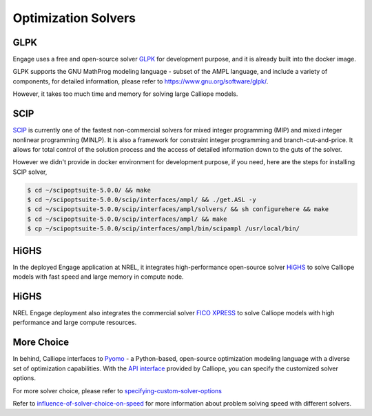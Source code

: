 Optimization Solvers
====================

GLPK
----
Engage uses a free and open-source solver `GLPK <https://www.gnu.org/software/glpk/>`_
for development purpose, and it is already built into the docker image.

GLPK supports the GNU MathProg modeling language - subset of the AMPL language, and include
a variety of components, for detailed information, please refer to https://www.gnu.org/software/glpk/.

However, it takes too much time and memory for solving large Calliope models.

SCIP
----
`SCIP <https://scip.zib.de/>`_ is currently one of the fastest non-commercial solvers for mixed integer programming (MIP)
and mixed integer nonlinear programming (MINLP). It is also a framework for constraint integer
programming and branch-cut-and-price. It allows for total control of the solution process and
the access of detailed information down to the guts of the solver.

However we didn't provide in docker environment for development purpose, if you need, here are the steps for installing SCIP solver,

.. code-block:: bash

    $ cd ~/scipoptsuite-5.0.0/ && make
    $ cd ~/scipoptsuite-5.0.0/scip/interfaces/ampl/ && ./get.ASL -y
    $ cd ~/scipoptsuite-5.0.0/scip/interfaces/ampl/solvers/ && sh configurehere && make
    $ cd ~/scipoptsuite-5.0.0/scip/interfaces/ampl/ && make
    $ cp ~/scipoptsuite-5.0.0/scip/interfaces/ampl/bin/scipampl /usr/local/bin/


HiGHS
------

In the deployed Engage application at NREL, it integrates high-performance open-source solver `HiGHS <https://highs.dev/>`_
to solve Calliope models with fast speed and large memory in compute node.

HiGHS
------

NREL Engage deployment also integrates the commercial solver `FICO XPRESS <https://www.fico.com/en/products/fico-xpress-optimization>`_
to solve Calliope models with high performance and large compute resources.

More Choice
-----------
In behind, Calliope interfaces to `Pyomo <http://www.pyomo.org/>`_  - a Python-based, open-source optimization modeling language with
a diverse set of optimization capabilities. With the `API interface <https://calliope.readthedocs.io/en/v0.6.8/api/api.html#api-backend-interface>`_
provided by Calliope, you can specify the customized solver options.

For more solver choice, please refer to `specifying-custom-solver-options
<https://calliope.readthedocs.io/en/stable/user/advanced_features.html#specifying-custom-solver-options>`_

Refer to `influence-of-solver-choice-on-speed
<https://calliope.readthedocs.io/en/stable/user/troubleshooting.html#influence-of-solver-choice-on-speed>`_
for more information about problem solving speed with different solvers.
